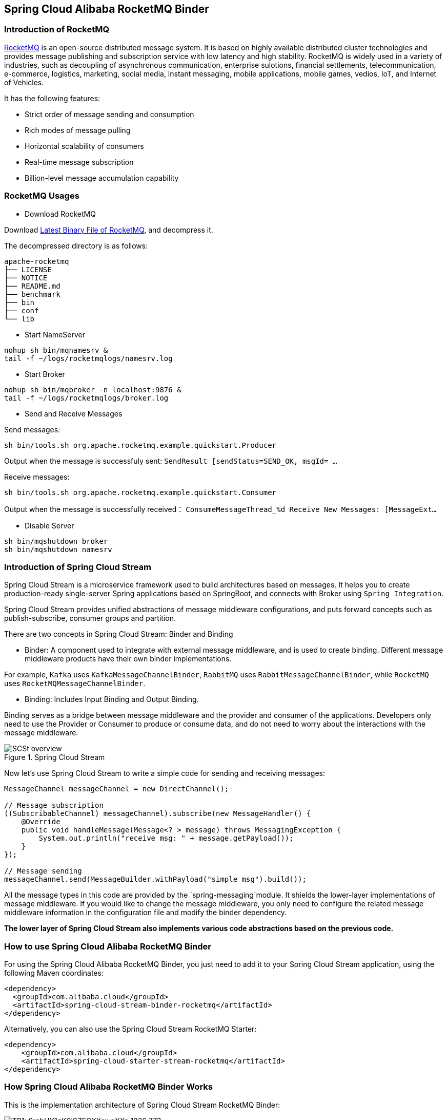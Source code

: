 == Spring Cloud Alibaba RocketMQ Binder

### Introduction of RocketMQ

https://rocketmq.apache.org[RocketMQ] is an open-source distributed message system. It is based on highly available distributed cluster technologies and provides message publishing and subscription service with low latency and high stability. RocketMQ is widely used in a variety of industries, such as decoupling of asynchronous communication, enterprise sulotions, financial settlements, telecommunication, e-commerce, logistics, marketing, social media, instant messaging, mobile applications, mobile games, vedios, IoT, and Internet of Vehicles.

It has the following features:

* Strict order of message sending and consumption

* Rich modes of message pulling

* Horizontal scalability of consumers

* Real-time message subscription

* Billion-level message accumulation capability

### RocketMQ Usages

* Download RocketMQ

Download https://www.apache.org/dyn/closer.cgi?path=rocketmq/4.3.2/rocketmq-all-4.3.2-bin-release.zip[Latest Binary File of RocketMQ], and decompress it.

The decompressed directory is as follows:

```
apache-rocketmq
├── LICENSE
├── NOTICE
├── README.md
├── benchmark
├── bin
├── conf
└── lib
```

* Start NameServer

```bash
nohup sh bin/mqnamesrv &
tail -f ~/logs/rocketmqlogs/namesrv.log
```

* Start Broker

```bash
nohup sh bin/mqbroker -n localhost:9876 &
tail -f ~/logs/rocketmqlogs/broker.log
```

* Send and Receive Messages

Send messages:

```bash
sh bin/tools.sh org.apache.rocketmq.example.quickstart.Producer
```

Output when the message is successfuly sent: `SendResult [sendStatus=SEND_OK, msgId= ...`

Receive messages:

```bash
sh bin/tools.sh org.apache.rocketmq.example.quickstart.Consumer
```

Output when the message is successfully received： `ConsumeMessageThread_%d Receive New Messages: [MessageExt...`

* Disable Server

```bash
sh bin/mqshutdown broker
sh bin/mqshutdown namesrv
```

### Introduction of Spring Cloud Stream

Spring Cloud Stream is a microservice framework used to build architectures based on messages. It helps you to create production-ready single-server Spring applications based on SpringBoot, and connects with Broker using `Spring Integration`.

Spring Cloud Stream provides unified abstractions of message middleware configurations, and puts forward concepts such as publish-subscribe, consumer groups and partition.

There are two concepts in Spring Cloud Stream: Binder and Binding

* Binder: A component used to integrate with external message middleware, and is used to create binding. Different message middleware products have their own binder implementations.

For example, `Kafka` uses `KafkaMessageChannelBinder`, `RabbitMQ` uses `RabbitMessageChannelBinder`, while `RocketMQ` uses `RocketMQMessageChannelBinder`.

* Binding: Includes Input Binding and Output Binding.

Binding serves as a bridge between message middleware and the provider and consumer of the applications. Developers only need to use the Provider or Consumer to produce or consume data, and do not need to worry about the interactions with the message middleware.

.Spring Cloud Stream
image::https://docs.spring.io/spring-cloud-stream/docs/current/reference/htmlsingle/images/SCSt-overview.png[]

Now let’s use Spring Cloud Stream to write a simple code for sending and receiving messages:

```java
MessageChannel messageChannel = new DirectChannel();

// Message subscription
((SubscribableChannel) messageChannel).subscribe(new MessageHandler() {
    @Override
    public void handleMessage(Message<? > message) throws MessagingException {
        System.out.println("receive msg: " + message.getPayload());
    }
});

// Message sending
messageChannel.send(MessageBuilder.withPayload("simple msg").build());
```

All the message types in this code are provided by the `spring-messaging`module. It shields the lower-layer implementations of message middleware. If you would like to change the message middleware, you only need to configure the related message middleware information in the configuration file and modify the binder dependency.

**The lower layer of Spring Cloud Stream also implements various code abstractions based on the previous code.**

### How to use Spring Cloud Alibaba RocketMQ Binder ###

For using the Spring Cloud Alibaba RocketMQ Binder, you just need to add it to your Spring Cloud Stream application, using the following Maven coordinates:

```xml
<dependency>
  <groupId>com.alibaba.cloud</groupId>
  <artifactId>spring-cloud-stream-binder-rocketmq</artifactId>
</dependency>
```

Alternatively, you can also use the Spring Cloud Stream RocketMQ Starter:

```xml
<dependency>
    <groupId>com.alibaba.cloud</groupId>
    <artifactId>spring-cloud-starter-stream-rocketmq</artifactId>
</dependency>
```

### How Spring Cloud Alibaba RocketMQ Binder Works

This is the implementation architecture of Spring Cloud Stream RocketMQ Binder:

.SCS RocketMQ Binder
image::https://img.alicdn.com/tfs/TB1v8rcbUY1gK0jSZFCXXcwqXXa-1236-773.png[]

The implementation of RocketMQ Binder depend on the https://github.com/apache/rocketmq-spring[RocketMQ-Spring] framework.

RocketMQ Spring framework is an integration of RocketMQ and Spring Boot. It provides three main features:

1. `RocketMQTemplate`: Sending messages, including synchronous, asynchronous, and transactional messages.
2. `@RocketMQTransactionListener`: Listen and check for transaction messages.
3. `@RocketMQMessageListener`: Consume messages.

`RocketMQMessageChannelBinder` is a standard implementation of Binder, it will build `RocketMQInboundChannelAdapter` and `RocketMQMessageHandler` internally.

`RocketMQMessageHandler` will construct `RocketMQTemplate` based on the Binding configuration. `RocketMQTemplate` will convert the `org.springframework.messaging.Message` message class of `spring-messaging` module to the RocketMQ message class `org.apache.rocketmq.common .message.Message` internally, then send it out.

`RocketMQInboundChannelAdapter` will also construct `RocketMQListenerBindingContainer` based on the Binding configuration, and `RocketMQListenerBindingContainer` will start the RocketMQ `Consumer` to receive the messages.

NOTE: RocketMQ Binder Application can also be used to configure rocketmq.** to trigger RocketMQ Spring related AutoConfiguration

Currently Binder supports setting the relevant key in `Header` to set the properties of the RocketMQ message.

For example, `TAGS`, `DELAY`, `TRANSACTIONAL_ARG`, `KEYS`, `WAIT_STORE_MSG_OK`, `FLAG` represent the labels corresponding to the RocketMQ message.

```java
MessageBuilder builder = MessageBuilder.withPayload(msg)
    .setHeader(RocketMQHeaders.TAGS, "binder")
    .setHeader(RocketMQHeaders.KEYS, "my-key")
    .setHeader("DELAY", "1");
Message message = builder.build();
output().send(message);
```

### Configuration Options

#### RocketMQ Binder Properties

spring.cloud.stream.rocketmq.binder.name-server::
The name server of RocketMQ Server(Older versions use the namesrv-addr configuration item).
+
Default: `127.0.0.1:9876`.
spring.cloud.stream.rocketmq.binder.access-key::
The AccessKey of Alibaba Cloud Account.
+
Default: null.
spring.cloud.stream.rocketmq.binder.secret-key::
The SecretKey of Alibaba Cloud Account.
+
Default: null.
spring.cloud.stream.rocketmq.binder.enable-msg-trace::
Enable Message Trace feature for all producers and consumers.
+
Default: `true`.
spring.cloud.stream.rocketmq.binder.customized-trace-topic::
The trace topic for message trace.
+
Default: `RMQ_SYS_TRACE_TOPIC`.


#### RocketMQ Consumer Properties

The following properties are available for RocketMQ producers only and must be prefixed with `spring.cloud.stream.rocketmq.bindings.<channelName>.consumer.`.

enable::
Enable Consumer Binding.
+
Default: `true`.
tags::
Consumer subscription tags expression, tags split by `||`.
+
Default: empty.
sql::
Consumer subscription sql expression.
+
Default: empty.
broadcasting::
Control message mode, if you want all subscribers receive message all message, broadcasting is a good choice.
+
Default: `false`.
orderly::
Receiving message concurrently or orderly.
+
Default: `false`.
delayLevelWhenNextConsume::
Message consume retry strategy for concurrently consume:
* -1,no retry,put into DLQ directly
* 0,broker control retry frequency
* >0,client control retry frequency
+
Default: `0`.
suspendCurrentQueueTimeMillis::
Time interval of message consume retry for orderly consume.
+
Default: `1000`.

#### RocketMQ Provider Properties

The following properties are available for RocketMQ producers only and must be prefixed with `spring.cloud.stream.rocketmq.bindings.<channelName>.producer.`.

enable::
Enable Producer Binding.
+
Default: `true`.
group::
Producer group name.
+
Default: empty.
maxMessageSize::
Maximum allowed message size in bytes.
+
Default: `8249344`.
transactional::
Send Transactional Message.
+
Default: `false`.
sync::
Send message in synchronous mode.
+
Default: `false`.
vipChannelEnabled::
Send message with vip channel.
+
Default: `true`.
sendMessageTimeout::
Millis of send message timeout.
+
Default: `3000`.
compressMessageBodyThreshold::
Compress message body threshold, namely, message body larger than 4k will be compressed on default.
+
Default: `4096`.
retryTimesWhenSendFailed::
Maximum number of retry to perform internally before claiming sending failure in synchronous mode.
+
Default: `2`.
retryTimesWhenSendAsyncFailed::
Maximum number of retry to perform internally before claiming sending failure in asynchronous mode.
+
Default: `2`.
retryNextServer::
Indicate whether to retry another broker on sending failure internally.
+
Default: `false`.